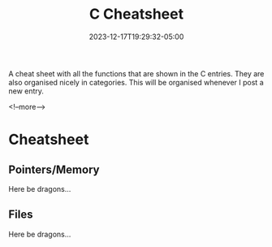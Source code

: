 #+title: C Cheatsheet
#+date: 2023-12-17T19:29:32-05:00
#+LAST_MODIFIED: 2023-12-17 Sun 20:31:38

A cheat sheet with all the functions that are shown in the C entries. They are
also organised nicely in categories. This will be organised whenever I post a
new entry.

<!--more-->

* Cheatsheet

** Pointers/Memory

Here be dragons...

** Files

Here be dragons...

# Local Variables:
# writefreely-post-id: "x201scjeex"
# writefreely-post-token: nil
# End:
